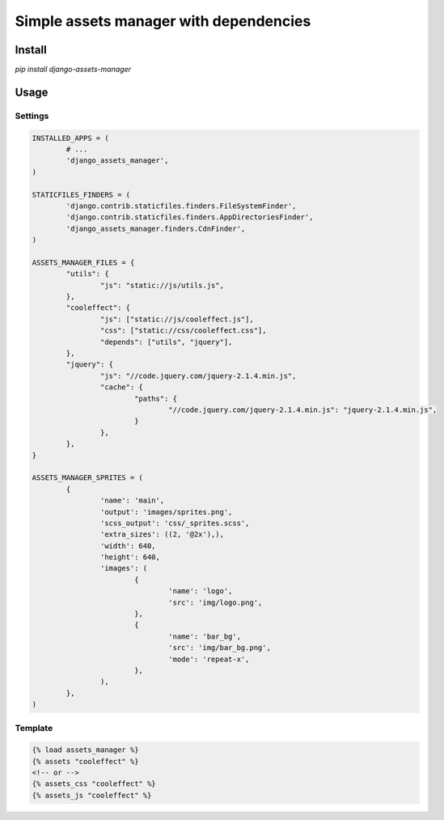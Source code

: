 =======================================
Simple assets manager with dependencies
=======================================

Install
-------

`pip install django-assets-manager`

Usage
-----

Settings
^^^^^^^^

.. code:: python

	INSTALLED_APPS = (
		# ...
		'django_assets_manager',
	)

	STATICFILES_FINDERS = (
		'django.contrib.staticfiles.finders.FileSystemFinder',
		'django.contrib.staticfiles.finders.AppDirectoriesFinder',
		'django_assets_manager.finders.CdnFinder',
	)

	ASSETS_MANAGER_FILES = {
		"utils": {
			"js": "static://js/utils.js",
		},
		"cooleffect": {
			"js": ["static://js/cooleffect.js"],
			"css": ["static://css/cooleffect.css"],
			"depends": ["utils", "jquery"],
		},
		"jquery": {
			"js": "//code.jquery.com/jquery-2.1.4.min.js",
			"cache": {
				"paths": {
					"//code.jquery.com/jquery-2.1.4.min.js": "jquery-2.1.4.min.js",
				}
			},
		},
	}

	ASSETS_MANAGER_SPRITES = (
		{
			'name': 'main',
			'output': 'images/sprites.png',
			'scss_output': 'css/_sprites.scss',
			'extra_sizes': ((2, '@2x'),),
			'width': 640,
			'height': 640,
			'images': (
				{
					'name': 'logo',
					'src': 'img/logo.png',
				},
				{
					'name': 'bar_bg',
					'src': 'img/bar_bg.png',
					'mode': 'repeat-x',
				},
			),
		},
	)

Template
^^^^^^^^

.. code:: html

	{% load assets_manager %}
	{% assets "cooleffect" %}
	<!-- or -->
	{% assets_css "cooleffect" %}
	{% assets_js "cooleffect" %}
